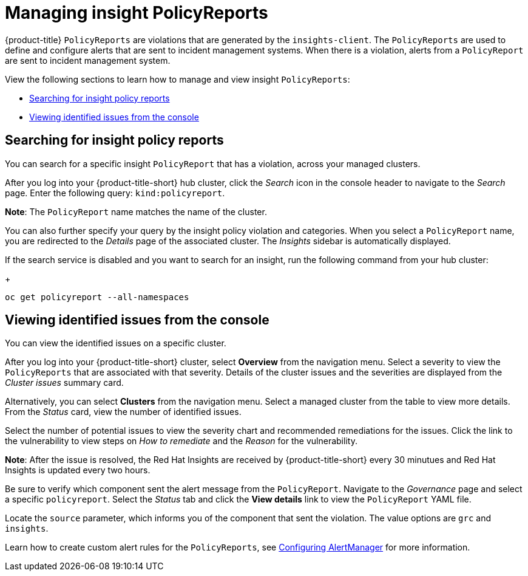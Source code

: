 [#manage-insights]
= Managing insight PolicyReports

{product-title} `PolicyReports` are violations that are generated by the `insights-client`. The `PolicyReports` are used to define and configure alerts that are sent to incident management systems. When there is a violation, alerts from a `PolicyReport` are sent to incident management system.

View the following sections to learn how to manage and view insight `PolicyReports`:

* <<search-insight-policy-report-violation,Searching for insight policy reports>>
* <<viewing-vulnerabilities-insights,Viewing identified issues from the console>>

[#search-insight-policy-report-violation]
== Searching for insight policy reports

You can search for a specific insight `PolicyReport` that has a violation, across your managed clusters.

After you log into your {product-title-short} hub cluster, click the _Search_ icon in the console header to navigate to the _Search_ page. Enter the following query: `kind:policyreport`.

*Note*: The `PolicyReport` name matches the name of the cluster. 

You can also further specify your query by the insight policy violation and categories. When you select a `PolicyReport` name, you are redirected to the _Details_ page of the associated cluster. The _Insights_ sidebar is automatically displayed.

If the search service is disabled and you want to search for an insight, run the following command from your hub cluster:
+
----
oc get policyreport --all-namespaces
----

[#viewing-vulnerabilities-insights]
== Viewing identified issues from the console

You can view the identified issues on a specific cluster. 

After you log into your {product-title-short} cluster, select *Overview* from the navigation menu. Select a severity to view the `PolicyReports` that are associated with that severity. Details of the cluster issues and the severities are displayed from the _Cluster issues_ summary card.

Alternatively, you can select *Clusters* from the navigation menu. Select a managed cluster from the table to view more details. From the _Status_ card, view the number of identified issues.

Select the number of potential issues to view the severity chart and recommended remediations for the issues. Click the link to the vulnerability to view steps on _How to remediate_ and the _Reason_ for the vulnerability.

*Note*: After the issue is resolved, the Red Hat Insights are received by {product-title-short} every 30 minutues and Red Hat Insights is updated every two hours.

Be sure to verify which component sent the alert message from the `PolicyReport`. Navigate to the _Governance_ page and select a specific `policyreport`. Select the _Status_ tab and click the *View details* link to view the `PolicyReport` YAML file.

Locate the `source` parameter, which informs you of the component that sent the violation. The value options are `grc` and `insights`.

Learn how to create custom alert rules for the `PolicyReports`, see xref:../observability/customize_observability.adoc#configuring-alertmanager[Configuring AlertManager] for more information.
